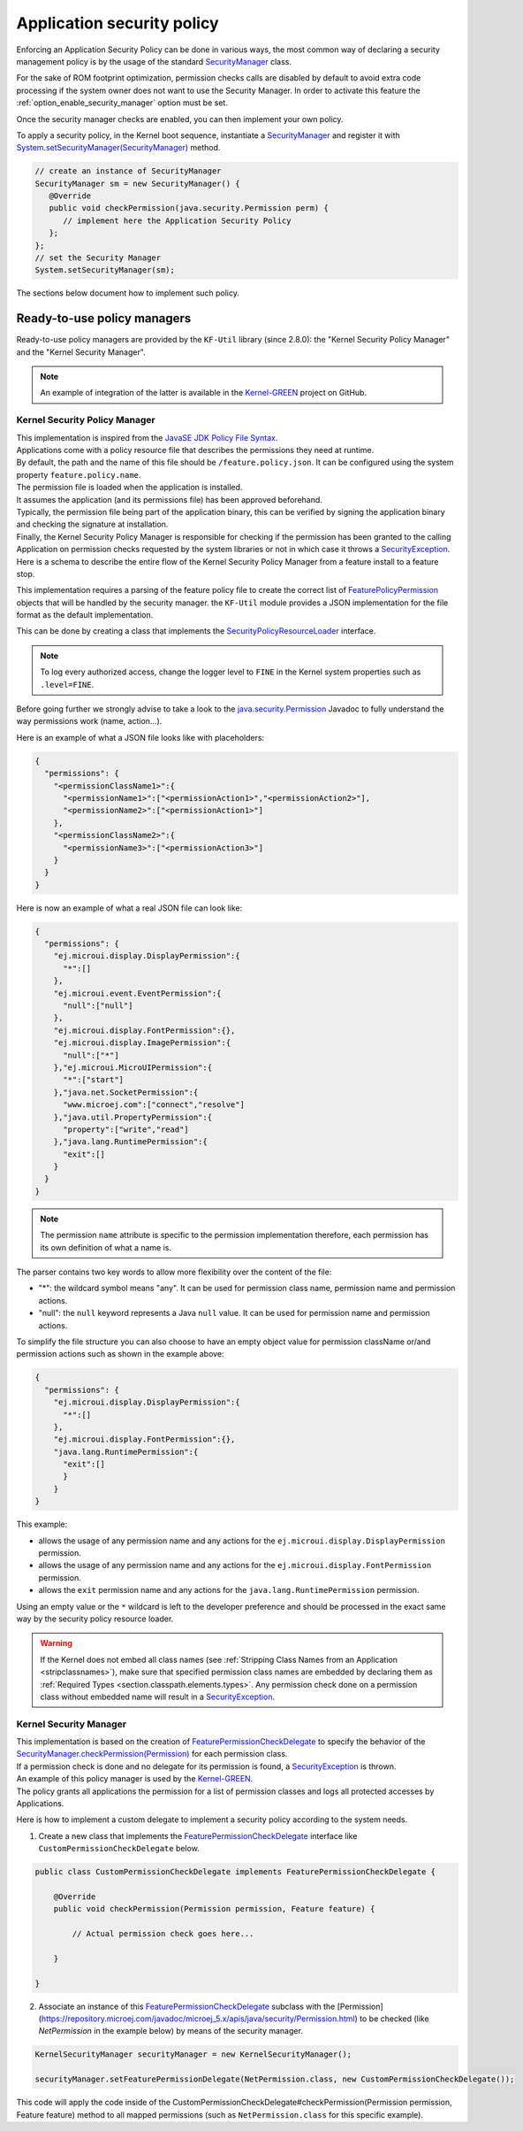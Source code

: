 .. _applicationSecurityPolicy:

Application security policy
===========================

Enforcing an Application Security Policy can be done in various ways, the most common way of declaring a security management policy is by the usage of the standard `SecurityManager`_ class.

For the sake of ROM footprint optimization, permission checks calls are disabled by default to avoid extra code processing if the system owner does not want to use the Security Manager.
In order to activate this feature the :ref:`option_enable_security_manager` option must be set.

Once the security manager checks are enabled, you can then implement your own policy.

To apply a security policy, in the Kernel boot sequence, instantiate a `SecurityManager`_ and register it with `System.setSecurityManager(SecurityManager)`_ method.

.. code-block:: java

      // create an instance of SecurityManager
      SecurityManager sm = new SecurityManager() {
         @Override
         public void checkPermission(java.security.Permission perm) {
            // implement here the Application Security Policy
         };
      };
      // set the Security Manager
      System.setSecurityManager(sm);

The sections below document how to implement such policy.

Ready-to-use policy managers
----------------------------

Ready-to-use policy managers are provided by the ``KF-Util`` library (since 2.8.0): the "Kernel Security Policy Manager" and the "Kernel Security Manager".

.. note::

   An example of integration of the latter is available in the `Kernel-GREEN`_ project on GitHub.

Kernel Security Policy Manager
~~~~~~~~~~~~~~~~~~~~~~~~~~~~~~

| This implementation is inspired from the `JavaSE JDK Policy File Syntax`_.
| Applications come with a policy resource file that describes the permissions they need at runtime.
| By default, the path and the name of this file should be ``/feature.policy.json``. It can be configured using the system property ``feature.policy.name``.
| The permission file is loaded when the application is installed.
| It assumes the application (and its permissions file) has been approved beforehand.
| Typically, the permission file being part of the application binary, this can be verified by signing the application binary and checking the signature at installation.
| Finally, the Kernel Security Policy Manager is responsible for checking if the permission has been granted to the calling Application on permission checks requested by the system libraries or not in which case it throws a `SecurityException`_.
| Here is a schema to describe the entire flow of the Kernel Security Policy Manager from a feature install to a feature stop.

.. image:: png/kernelSecurityPolicyManagerFlow.png
   :align: center

This implementation requires a parsing of the feature policy file to create the correct list of `FeaturePolicyPermission`_ objects that will be handled by the security manager.
the ``KF-Util`` module provides a JSON implementation for the file format as the default implementation.

This can be done by creating a class that implements the `SecurityPolicyResourceLoader`_ interface.

.. note::
    To log every authorized access, change the logger level to ``FINE`` in the Kernel system properties such as
    ``.level=FINE``.


Before going further we strongly advise to take a look to the `java.security.Permission`_ Javadoc to fully understand the way permissions work (name, action...).


Here is an example of what a JSON file looks like with placeholders:

.. code-block:: json

    {
      "permissions": {
        "<permissionClassName1>":{
          "<permissionName1>":["<permissionAction1>","<permissionAction2>"],
          "<permissionName2>":["<permissionAction1>"]
        },
        "<permissionClassName2>":{
          "<permissionName3>":["<permissionAction3>"]
        }
      }
    }


Here is now an example of what a real JSON file can look like:

.. code-block:: json

    {
      "permissions": {
        "ej.microui.display.DisplayPermission":{
          "*":[]
        },
        "ej.microui.event.EventPermission":{
          "null":["null"]
        },
        "ej.microui.display.FontPermission":{},
        "ej.microui.display.ImagePermission":{
          "null":["*"]
        },"ej.microui.MicroUIPermission":{
          "*":["start"]
        },"java.net.SocketPermission":{
          "www.microej.com":["connect","resolve"]
        },"java.util.PropertyPermission":{
          "property":["write","read"]
        },"java.lang.RuntimePermission":{
          "exit":[]
        }
      }
    }

.. note::
    The permission ``name`` attribute is specific to the permission implementation therefore, each permission has its own definition of what a name is.

The parser contains two key words to allow more flexibility over the content of the file:

* "*": the wildcard symbol means "any". It can be used for permission class name, permission name and permission actions.
* "null": the ``null`` keyword represents a Java ``null`` value. It can be used for permission name and permission actions.

To simplify the file structure you can also choose to have an empty object value for permission className or/and permission actions such as shown in the example above:

.. code-block:: json

    {
      "permissions": {
        "ej.microui.display.DisplayPermission":{
          "*":[]
        },
        "ej.microui.display.FontPermission":{},
        "java.lang.RuntimePermission":{
          "exit":[]
          }
        }
    }


This example:

* allows the usage of any permission name and any actions for the ``ej.microui.display.DisplayPermission`` permission.
* allows the usage of any permission name and any actions for the ``ej.microui.display.FontPermission`` permission.
* allows the ``exit`` permission name and any actions for the ``java.lang.RuntimePermission`` permission. 

Using an empty value or the ``*`` wildcard is left to the developer preference and should be processed in the exact same way by the security policy resource loader.

.. warning::
    If the Kernel does not embed all class names (see :ref:`Stripping Class Names from an Application <stripclassnames>`),
    make sure that specified permission class names are embedded by declaring them as :ref:`Required Types <section.classpath.elements.types>`.
    Any permission check done on a permission class without embedded name will result in a `SecurityException`_.


Kernel Security Manager
~~~~~~~~~~~~~~~~~~~~~~~

| This implementation is based on the creation of `FeaturePermissionCheckDelegate`_ to specify the behavior of the `SecurityManager.checkPermission(Permission)`_ for each permission class.
| If a permission check is done and no delegate for its permission is found, a `SecurityException`_ is thrown.
| An example of this policy manager is used by the `Kernel-GREEN`_.
| The policy grants all applications the permission for a list of permission classes and logs all protected accesses by Applications.

Here is how to implement a custom delegate to implement a security policy according to the system needs.

1. Create a new class that implements the `FeaturePermissionCheckDelegate`_ interface like ``CustomPermissionCheckDelegate`` below.

.. code-block:: java

   public class CustomPermissionCheckDelegate implements FeaturePermissionCheckDelegate {

       @Override
       public void checkPermission(Permission permission, Feature feature) {

           // Actual permission check goes here...

       }

   }

2. Associate an instance of this `FeaturePermissionCheckDelegate`_ subclass with the [Permission](https://repository.microej.com/javadoc/microej_5.x/apis/java/security/Permission.html) to be checked (like `NetPermission` in the example below) by means of the security manager.

.. code-block:: java

   KernelSecurityManager securityManager = new KernelSecurityManager();

   securityManager.setFeaturePermissionDelegate(NetPermission.class, new CustomPermissionCheckDelegate());


This code will apply the code inside of the CustomPermissionCheckDelegate#checkPermission(Permission permission, Feature feature) method to all mapped permissions (such as ``NetPermission.class`` for this specific example).



.. _SecurityManager: https://repository.microej.com/javadoc/microej_5.x/apis/java/lang/SecurityManager.html
.. _SecurityManager.checkPermission(Permission): https://repository.microej.com/javadoc/microej_5.x/apis/java/lang/SecurityManager.html#checkPermission-java.security.Permission-
.. _System.setSecurityManager(SecurityManager): https://repository.microej.com/javadoc/microej_5.x/apis/java/lang/System.html#setSecurityManager-java.lang.SecurityManager-
.. _Kernel-GREEN: https://github.com/MicroEJ/Kernel-GREEN
.. _FeaturePermissionCheckDelegate: https://repository.microej.com/javadoc/microej_5.x/apis/com/microej/kf/util/security/FeaturePermissionCheckDelegate.html
.. _SecurityException: https://repository.microej.com/javadoc/microej_5.x/apis/java/lang/SecurityException.html
.. _FeaturePolicyPermission: https://repository.microej.com/javadoc/microej_5.x/apis/com/microej/kf/util/security/FeaturePolicyPermission.html
.. _SecurityPolicyResourceLoader: https://repository.microej.com/javadoc/microej_5.x/apis/com/microej/kf/util/security/SecurityPolicyResourceLoader.html
.. _java.security.Permission: https://repository.microej.com/javadoc/microej_5.x/apis/java/security/Permission.html
.. _JavaSE JDK Policy File Syntax: https://docs.oracle.com/javase/8/docs/technotes/guides/security/PolicyFiles.html
.. _com.microej.library.util.kf-util: https://repository.microej.com/javadoc/microej_5.x/apis/com/microej/kf/util/security/package-summary.html

..
   | Copyright 2024, MicroEJ Corp. Content in this space is free
   for read and redistribute. Except if otherwise stated, modification
   is subject to MicroEJ Corp prior approval.
   | MicroEJ is a trademark of MicroEJ Corp. All other trademarks and
   copyrights are the property of their respective owners.